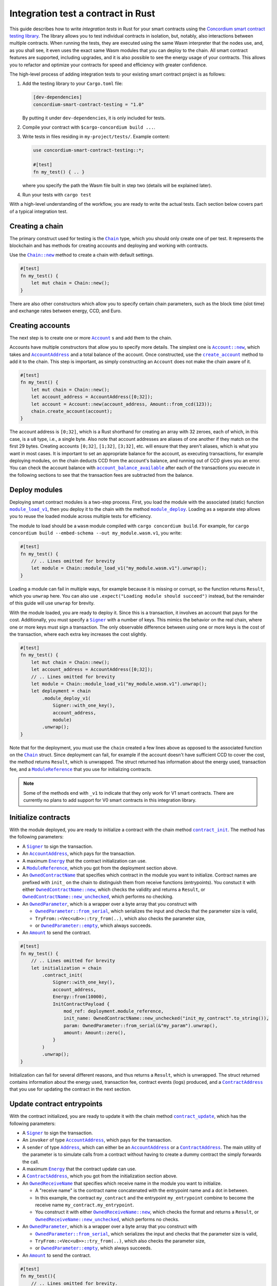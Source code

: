 .. _integration-test-contract:

===================================
Integration test a contract in Rust
===================================

This guide describes how to write *integration tests* in Rust for your smart contracts using the `Concordium smart contract testing library <https://docs.rs/concordium-smart-contract-testing/latest/concordium-smart-contract-testing>`_.
The library allows you to test individual contracts in isolation, but, notably, also interactions between multiple contracts.
When running the tests, they are executed using the same Wasm interpreter that the nodes use, and, as you shall see, it even uses the exact same Wasm modules that you can deploy to the chain.
All smart contract features are supported, including upgrades, and it is also possible to see the energy usage of your contracts.
This allows you to refactor and optimize your contracts for speed and efficiency with greater confidence.

.. todo::

   Add something about costs here.

The high-level process of adding integration tests to your existing smart contract project is as follows:

1. Add the testing library to your ``Cargo.toml`` file:

   .. code-block:: yaml

      [dev-dependencies]
      concordium-smart-contract-testing = "1.0"

   By putting it under ``dev-dependencies``, it is only included for tests.

2. Compile your contract with ``$cargo-concordium build ...``.
3. Write tests in files residing in ``my-project/tests/``.
   Example content:

   .. code-block:: rust

      use concordium-smart-contract-testing::*;

      #[test]
      fn my_test() { .. }

   where you specify the path the Wasm file built in step two (details will be explained later).
4. Run your tests with ``cargo test``

With a high-level understanding of the workflow, you are ready to write the actual tests.
Each section below covers part of a typical integration test.

Creating a chain
----------------

The primary construct used for testing is the |Chain|_ type, which you should only create one of per test.
It represents the blockchain and has methods for creating accounts and deploying and working with contracts.

Use the |Chain_new|_ method to create a chain with default settings.

.. code-block:: rust

   #[test]
   fn my_test() {
       let mut chain = Chain::new();
   }

There are also other constructors which allow you to specify certain chain parameters, such as the block time (slot time) and exchange rates between energy, CCD, and Euro.

Creating accounts
-----------------

The next step is to create one or more |Account|_ s and add them to the chain.

Accounts have multiple constructors that allow you to specify more details.
The simplest one is |Account_new|_, which takes and |AccountAddress|_ and a total balance of the account.
Once constructed, use the |Chain_create_account|_ method to add it to the chain.
This step is important, as simply constructing an ``Account`` does not make the chain aware of it.

.. code-block:: rust

   #[test]
   fn my_test() {
       let mut chain = Chain::new();
       let account_address = AccountAddress([0;32]);
       let account = Account::new(account_address, Amount::from_ccd(123));
       chain.create_account(account);
   }

The account address is ``[0;32]``, which is a Rust shorthand for creating an array with 32 zeroes, each of which, in this case, is a ``u8`` type, i.e., a single byte.
Also note that account addresses are aliases of one another if they match on the first 29 bytes.
Creating accounts ``[0;32]``, ``[1;32]``, ``[3;32]``, etc. will ensure that they aren't aliases, which is what you want in most cases.
It is important to set an appropriate balance for the account, as executing transactions, for example deploying modules, on the chain deducts CCD from the account's balance, and running out of CCD gives you an error.
You can check the account balance with |Chain_account_balance_available|_ after each of the transactions you execute in the following sections to see that the transaction fees are subtracted from the balance.

Deploy modules
--------------

Deploying smart contract modules is a two-step process.
First, you load the module with the associated (static) function |Chain_module_load_v1|_, then you deploy it to the chain with the method |Chain_module_deploy|_.
Loading as a separate step allows you to reuse the loaded module across multiple tests for efficiency.

The module to load should be a ``wasm`` module compiled with ``cargo concordium build``.
For example, for ``cargo concordium build --embed-schema --out my_module.wasm.v1``, you write:

.. code-block:: rust

   #[test]
   fn my_test() {
       // .. Lines omitted for brevity
       let module = Chain::module_load_v1("my_module.wasm.v1").unwrap();
   }

Loading a module can fail in multiple ways, for example because it is missing or corrupt, so the function returns ``Result``, which you ``unwrap`` here.
You can also use ``.expect("Loading module should succeed")`` instead, but the remainder of this guide will use ``unwrap`` for brevity.

With the module loaded, you are ready to deploy it.
Since this is a transaction, it involves an account that pays for the cost.
Additionally, you must specify a |Signer|_ with a number of keys.
This mimics the behavior on the real chain, where one or more keys must sign a transaction.
The only observable difference between using one or more keys is the cost of the transaction, where each extra key increases the cost slightly.

.. code-block:: rust

   #[test]
   fn my_test() {
       let mut chain = Chain::new();
       let account_address = AccountAddress([0;32]);
       // .. Lines omitted for brevity
       let module = Chain::module_load_v1("my_module.wasm.v1").unwrap();
       let deployment = chain
           .module_deploy_v1(
               Signer::with_one_key(),
               account_address,
               module)
           .unwrap();
   }

Note that for the deployment, you must use the ``chain`` created a few lines above as opposed to the associated function on the |Chain|_ struct.
Since deployment can fail, for example if the account doesn't have sufficient CCD to cover the cost, the method returns ``Result``, which is unwrapped.
The struct returned has information about the energy used, transaction fee, and a |ModuleReference|_ that you use for initializing contracts.

.. note::

   Some of the methods end with ``_v1`` to indicate that they only work for V1 smart contracts.
   There are currently no plans to add support for V0 smart contracts in this integration library.

Initialize contracts
--------------------

With the module deployed, you are ready to initialize a contract with the chain method |Chain_contract_init|_.
The method has the following parameters:

- A |Signer|_ to sign the transaction.
- An |AccountAddress|_, which pays for the transaction.
- A maximum |Energy|_ that the contract initialization can use.
- A |ModuleReference|_, which you got from the deployment section above.
- An |OwnedContractName|_ that specifies which contract in the module you want to initialize.
  Contract names are prefixed with ``init_`` on the chain to distinguish them from receive functions (entrypoints).
  You constuct it with either |OwnedContractName_new|_, which checks the validity and returns a ``Result``, or |OwnedContractName_new_unchecked|_, which performs no checking.
- An |OwnedParameter|_, which is a wrapper over a byte array that you construct with

  - |OwnedParameter_from_serial|_, which serializes the input and checks that the parameter size is valid,
  - ``TryFrom::<Vec<u8>>::try_from(..)``, which also checks the parameter size,
  - or |OwnedParameter_empty|_, which always succeeds.

- An |Amount|_ to send the contract.

.. code-block:: rust

   #[test]
   fn my_test() {
       // .. Lines omitted for brevity
       let initialization = chain
           .contract_init(
               Signer::with_one_key(),
               account_address,
               Energy::from(10000),
               InitContractPayload {
                   mod_ref: deployment.module_reference,
                   init_name: OwnedContractName::new_unchecked("init_my_contract".to_string()),
                   param: OwnedParameter::from_serial(&"my_param").unwrap(),
                   amount: Amount::zero(),
               }
           )
           .unwrap();
   }

Initialization can fail for several different reasons, and thus returns a ``Result``, which is unwrapped.
The struct returned contains information about the energy used, transaction fee, contract events (logs) produced, and a |ContractAddress|_ that you use for updating the contract in the next section.

Update contract entrypoints
---------------------------

With the contract initialized, you are ready to update it with the chain method |Chain_contract_update|_, which has the following parameters:

- A |Signer|_ to sign the transaction.
- An ``invoker`` of type |AccountAddress|_, which pays for the transaction.
- A ``sender`` of type |Address|_, which can either be an |AccountAddress|_ or a |ContractAddress|_.
  The main utility of the parameter is to simulate calls from a contract without having to create a dummy contract the simply forwards the call.
- A maximum |Energy|_ that the contract update  can use.
- A |ContractAddress|_, which you got from the initialization section above.
- An |OwnedReceiveName|_ that specifies which receive name in the module you want to initialize.

  - A "receive name" is the contract name concatenated with the entrypoint name and a dot in between.
  - In this example, the contract ``my_contract`` and the entrypoint ``my_entrypoint`` combine to become the receive name ``my_contract.my_entrypoint``.
  - You construct it with either |OwnedReceiveName_new|_, which checks the format and returns a ``Result``, or |OwnedReceiveName_new_unchecked|_, which performs no checks.

- An |OwnedParameter|_, which is a wrapper over a byte array that you construct with

  - |OwnedParameter_from_serial|_, which serializes the input and checks that the parameter size is valid,
  - ``TryFrom::<Vec<u8>>::try_from(..)``, which also checks the parameter size,
  - or |OwnedParameter_empty|_, which always succeeds.

- An |Amount|_ to send the contract.

.. code-block:: rust

   #[test]
   fn my_test(){
       // .. Lines omitted for brevity.
       let update = chain
           .contract_update(
               Signer::with_one_key(),
               account_address,
               Address::Account(account_address),
               Energy::from(10000),
               UpdateContractPayload {
                   address: initialization.contract_address,
                   receive_name: OwnedReceiveName::new_unchecked("my_contract.my_entrypoint".to_string()),
                   message: OwnedParameter::from_serial(&42u8).unwrap(),
                   amount: Amount::from_ccd(100),
               }
           )
           .unwrap();
   }

Updates can also fail, and thus return a ``Result``, which is unwrapped here.
The struct returned on success contains information about the energy used, the transaction fee, the return value from the entrypoint, a vector of |ContractTraceElement|_, whether the contract state has changed, and the contract's new balance.
The trace elements describe calls to other contracts, transfers to accounts, module upgrades, and whether each of these actions succeeded or not.

A method related to |Chain_contract_update|_ is |Chain_contract_invoke|_, which also executes an entrypoint, but without it being a transaction.

Invoke contracts entrypoints
----------------------------

The method |Chain_contract_invoke|_ is similar to |Chain_contract_update|_ in that it allows you to execute contract entrypoints.
The difference is that an invoke is *not a transaction and is not persisted*, so contract states, account balances, etc. remain unchanged after the call.
Its primary purpose is to get the return value of an entrypoint.

It has all the same parameters as a contract update, except for the ``signer``, which is only needed for transactions.
While the result of the invocation isn't saved on the chain, all the entities referred, e.g. contracts and accounts, must still exist in the ``chain``.

In this example, you get the result of calling the entrypoint called ``my_view`` with the contract itself as the ``sender``.

.. code-block:: rust

   #[test]
   fn my_test(){
       // .. Lines omitted for brevity.
       let invoke = chain
           .contract_invoke(
               account_address,
               Address::Contract(initialization.contract_address),
               Energy::from(10000),
               UpdateContractPayload {
                   address: initialization.contract_address,
                   receive_name: OwnedReceiveName::new_unchecked("my_contract.my_view".to_string()),
                   message: OwnedParameter::empty(),
                   amount: Amount::zero(),
               }
           )
           .unwrap();
   }

This concludes the introduction to the primary methods on the |Chain|_ type.
Next section covers how to access the common data needed for assertions in smart contract integration tests.

Data for assertions
-------------------

This section covers how to get the data most commonly used for assertions in smart contract integration tests.

Return values
=============

Both |Chain_contract_update|_ and |Chain_contract_invoke|_ have a return value when they succeed.
The return value is a byte array, ``Vec<u8>``.
To deserialize it into structured data, you can use the helper function |from_bytes|_, which returns a ``Result<T, ParseError>``, where ``T`` is the type you want to parse.
For example:

.. code-block:: rust

   let chain = Chain::new();
   // .. Creation of accounts and contracts omitted for brevity.
   let update = chain.contract_update(..).unwrap();
   let return_value: String = from_bytes(&update.return_value).unwrap();
   assert_eq!(return_value, "My expected string");

Balances
========

You can query the balance of accounts and contracts with the |Chain|_.
Since accounts can stake part of their balance and also receive transfers with a schedule, their balance has three parts.

- The total balance, part of which might be staked or locked.
- The staked amount of CCD.
- The locked amount which is unreleased, but can be used for staking.

The method |Chain_account_balance|_ returns all three elements, and the method |Chain_account_balance_available|_ returns only the amount of CCD available for making transactions and transfers, i.e. the part which isn't staked and/or locked.

Contracts only have one balance which you can query with |Chain_contract_balance|_.

All the balance methods return an ``Option`` as the account or contract might not exist.

Example:

.. code-block:: rust

   let chain = Chain::new();
   // .. Creation of accounts and contracts omitted for brevity.
   let account_balance = chain.account_balance_available(account_address);
   let contract_balance = chain.contract_balance(initialization.contract_address);

   assert_eq!(account_balance, Some(Amount::from_ccd(111)));
   assert_eq!(contract_balance, Some(Amount::from_ccd(22)));

Contract trace elements
=======================

The contract trace elements describe the contract calls, transfers to accounts, module upgrades, and the success of these during a |Chain_contract_update|_ or |Chain_contract_invoke|_.

The struct returned on success from these calls has a ``trace_elements`` field which is a list of *all* the elements that occured.
If you want the trace elements grouped per contract address, use the method |trace_elements_per_contract|_.

Example:

.. code-block:: rust

   let chain = Chain::new();
   // .. Creation of accounts and contracts omitted for brevity.
   let update = chain.contract_update(..).unwrap();
   let elements_per_contract = update.trace_elements_per_contract();

   // No events occured for contract <123, 0>.
   assert_eq!(elements_per_contract.get(&ContractAddress(123,0))), None);
   // Check that the contract was updated.
   assert_eq!(elements_per_contract[&initialization.contract_address], [
        ContractTraceElement::Updated {
            data: InstanceUpdatedEvent {
                address:          contract_address,
                amount:           Amount::zero(),
                receive_name:     OwnedReceiveName::new_unchecked("my_contract.my_entrypoint".to_string()),
                contract_version: concordium_base::smart_contracts::WasmVersion::V1,
                instigator:       Address::Account(account_address),
                message:          OwnedParameter::empty(),
                events:           Vec::new(),
            },
        }
   ])


Writing out all the fields in the trace elements can be cumbersome, so using a ``matches!`` macro can be beneficial, as it allows you to use the pattern matching syntax for extracting only that parts you need.

This example checks that the correct types of trace elements are there (``Interrupted``, ``Upgraded``, ``Resumed``, ``Updated``), and that the module references of the upgrade are correct.

.. code-block:: rust

    assert!(matches!(update.trace_elements[..], [
                ContractTraceElement::Interrupted { .. },
                ContractTraceElement::Upgraded { from, to, .. },
                ContractTraceElement::Resumed { .. },
                ContractTraceElement::Updated { .. },
            ] if from == old_module_reference && to == new_module_reference));

Transfers to accounts
=====================

One of the trace elements from the previous section, ``Transferred``, describes a transfer from an contract to an account.
With the helper method |transfers|_, you can get an iterator over all transfers that occured in a single call of |Chain_contract_update|_ or |Chain_contract_invoke|_.

Example:

.. code-block:: rust

   let chain = Chain::new();
   // .. Creation of accounts and contracts omitted for brevity.
   let update = chain.contract_update(..).unwrap();
   // Collect the iterator into a vector.
   let transfers: Vec<Transfer> = update.transfers().collect();

   // Check that a single transfer of 10 CCD occurred.
   assert_eq!(transfers, [Transfer {
       from: ContractAddress::new(1, 0),
       amount: Amount::from_ccd(10),
       to: AccountAddress([0;32]),
   }]);

.. _Account: https://docs.rs/concordium-smart-contract-testing/latest/concordium-smart-contract-testing/struct.Account.html
.. |Account| replace:: ``Account``
.. _Account_new: https://docs.rs/concordium-smart-contract-testing/latest/concordium-smart-contract-testing/struct.Account.html#method.new
.. |Account_new| replace:: ``Account::new``
.. _Signer: https://docs.rs/concordium-smart-contract-testing/latest/concordium-smart-contract-testing/struct.Signer.html
.. |Signer| replace:: ``Signer``
.. _Address: https://docs.rs/concordium-smart-contract-testing/latest/concordium-smart-contract-testing/struct.Address.html
.. |Address| replace:: ``Address``
.. _AccountAddress: https://docs.rs/concordium-smart-contract-testing/latest/concordium-smart-contract-testing/struct.AccountAddress.html
.. |AccountAddress| replace:: ``AccountAddress``
.. _ContractAddress: https://docs.rs/concordium-smart-contract-testing/latest/concordium-smart-contract-testing/struct.ContractAddress.html
.. |ContractAddress| replace:: ``ContractAddress``
.. _ModuleReference: https://docs.rs/concordium-smart-contract-testing/latest/concordium-smart-contract-testing/struct.ModuleReference.html
.. |ModuleReference| replace:: ``ModuleReference``
.. _Energy: https://docs.rs/concordium-smart-contract-testing/latest/concordium-smart-contract-testing/struct.Energy.html
.. |Energy| replace:: ``Energy``
.. _Amount: https://docs.rs/concordium-smart-contract-testing/latest/concordium-smart-contract-testing/struct.Amount.html
.. |Amount| replace:: ``Amount``
.. _ContractTraceElement: https://docs.rs/concordium-smart-contract-testing/latest/concordium-smart-contract-testing/enum.ContractTraceElement.html
.. |ContractTraceElement| replace:: ``ContractTraceElement``

.. _OwnedParameter: https://docs.rs/concordium-smart-contract-testing/latest/concordium-smart-contract-testing/struct.OwnedParameter.html
.. |OwnedParameter| replace:: ``OwnedParameter``
.. _OwnedParameter_from_serial: https://docs.rs/concordium-smart-contract-testing/latest/concordium-smart-contract-testing/struct.OwnedParameter.html#method.from_serial
.. |OwnedParameter_from_serial| replace:: ``OwnedParameter::from_serial``
.. _OwnedParameter_empty: https://docs.rs/concordium-smart-contract-testing/latest/concordium-smart-contract-testing/struct.OwnedParameter.html#method.empty
.. |OwnedParameter_empty| replace:: ``OwnedParameter::empty``
.. _OwnedReceiveName: https://docs.rs/concordium-smart-contract-testing/latest/concordium-smart-contract-testing/struct.OwnedReceiveName.html
.. |OwnedReceiveName| replace:: ``OwnedReceiveName``
.. _OwnedReceiveName_new: https://docs.rs/concordium-smart-contract-testing/latest/concordium-smart-contract-testing/struct.OwnedReceiveName.html#method.new
.. |OwnedReceiveName_new| replace:: ``OwnedReceiveName::new``
.. _OwnedReceiveName_new_unchecked: https://docs.rs/concordium-smart-contract-testing/latest/concordium-smart-contract-testing/struct.OwnedReceiveName.html#method.new_unchecked
.. |OwnedReceiveName_new_unchecked| replace:: ``OwnedReceiveName::new_unchecked``
.. _OwnedContractName: https://docs.rs/concordium-smart-contract-testing/latest/concordium-smart-contract-testing/struct.OwnedContractName.html
.. |OwnedContractName| replace:: ``OwnedContractName``
.. _OwnedContractName_new: https://docs.rs/concordium-smart-contract-testing/latest/concordium-smart-contract-testing/struct.OwnedContractName.html#method.new
.. |OwnedContractName_new| replace:: ``OwnedContractName::new``
.. _OwnedContractName_new_unchecked: https://docs.rs/concordium-smart-contract-testing/latest/concordium-smart-contract-testing/struct.OwnedContractName.html#method.new_unchecked
.. |OwnedContractName_new_unchecked| replace:: ``OwnedContractName::new_unchecked``

.. _from_bytes: https://docs.rs/concordium-smart-contract-testing/latest/concordium-smart-contract-testing/fn.from_bytes.html
.. |from_bytes| replace:: ``from_bytes``

.. _Chain: https://docs.rs/concordium-smart-contract-testing/latest/concordium-smart-contract-testing/struct.Chain.html
.. |Chain| replace:: ``Chain``
.. _Chain_new: https://docs.rs/concordium-smart-contract-testing/latest/concordium-smart-contract-testing/struct.Chain.html#method.new
.. |Chain_new| replace:: ``Chain::new``
.. _Chain_contract_init: https://docs.rs/concordium-smart-contract-testing/latest/concordium-smart-contract-testing/struct.Chain.html#method.contract_init
.. |Chain_contract_init| replace:: ``contract_init``
.. _Chain_contract_update: https://docs.rs/concordium-smart-contract-testing/latest/concordium-smart-contract-testing/struct.Chain.html#method.contract_update
.. |Chain_contract_update| replace:: ``contract_update``
.. _Chain_contract_invoke: https://docs.rs/concordium-smart-contract-testing/latest/concordium-smart-contract-testing/struct.Chain.html#method.contract_invoke
.. |Chain_contract_invoke| replace:: ``contract_invoke``
.. _Chain_create_account: https://docs.rs/concordium-smart-contract-testing/latest/concordium-smart-contract-testing/struct.Chain.html#method.create_account
.. |Chain_create_account| replace:: ``create_account``
.. _Chain_module_load_v1: https://docs.rs/concordium-smart-contract-testing/latest/concordium-smart-contract-testing/struct.Chain.html#method.module_load_v1
.. |Chain_module_load_v1| replace:: ``module_load_v1``
.. _Chain_module_deploy: https://docs.rs/concordium-smart-contract-testing/latest/concordium-smart-contract-testing/struct.Chain.html#method.module_deploy
.. |Chain_module_deploy| replace:: ``module_deploy``
.. _Chain_account_balance: https://docs.rs/concordium-smart-contract-testing/latest/concordium-smart-contract-testing/struct.Chain.html#method.account_balance
.. |Chain_account_balance| replace:: ``account_balance``
.. _Chain_account_balance_available: https://docs.rs/concordium-smart-contract-testing/latest/concordium-smart-contract-testing/struct.Chain.html#method.account_balance_available
.. |Chain_account_balance_available| replace:: ``account_balance_available``
.. _Chain_contract_balance: https://docs.rs/concordium-smart-contract-testing/latest/concordium-smart-contract-testing/struct.Chain.html#method.contract_balance
.. |Chain_contract_balance| replace:: ``contract_balance``

.. _trace_elements_per_contract: https://docs.rs/concordium-smart-contract-testing/latest/concordium-smart-contract-testing/struct.ContractInvokeSuccess.html#method.trace_elements_per_contract
.. |trace_elements_per_contract| replace:: ``trace_elements_per_contract``
.. _transfers: https://docs.rs/concordium-smart-contract-testing/latest/concordium-smart-contract-testing/struct.ContractInvokeSuccess.html#method.transfers
.. |transfers| replace:: ``transfers``
